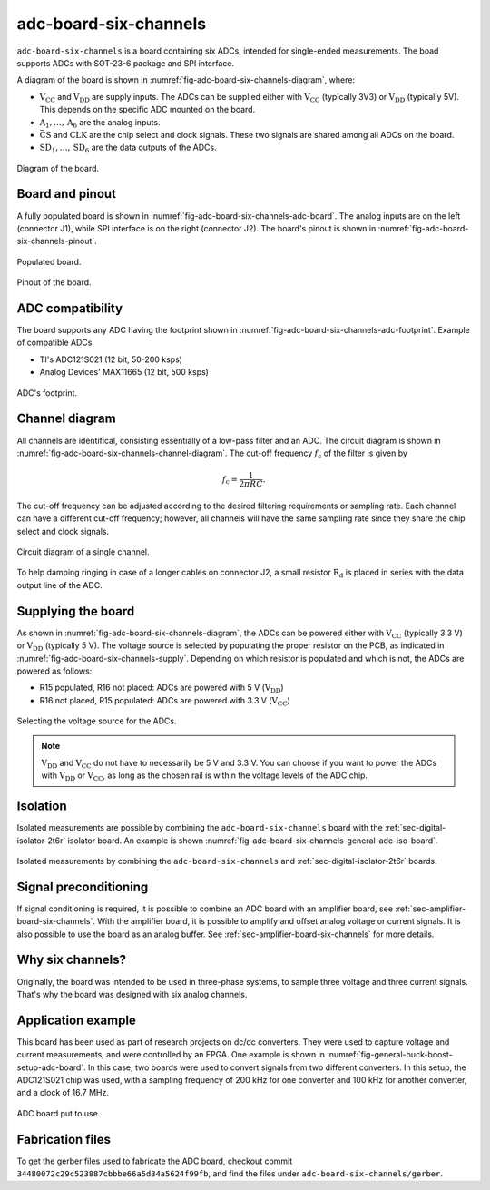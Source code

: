 .. _sec-adc-board-six-channels:

adc-board-six-channels
======================

``adc-board-six-channels`` is a board containing six ADCs, intended for single-ended measurements. The boad supports ADCs with SOT-23-6 package and SPI interface.

A diagram of the board is shown in  :numref:`fig-adc-board-six-channels-diagram`, where:

* :math:`\text{V}_\text{CC}` and :math:`\text{V}_\text{DD}` are supply inputs. The ADCs can be supplied either with :math:`\text{V}_\text{CC}` (typically 3V3) or :math:`\text{V}_\text{DD}` (typically 5V). This depends on the specific ADC mounted on the board.
* :math:`\text{A}_1, \dots, \text{A}_6` are the analog inputs.
* :math:`\bar{\text{CS}}` and :math:`\text{CLK}` are the chip select and clock signals. These two signals are shared among all ADCs on the board.
* :math:`\text{SD}_1, \dots, \text{SD}_6` are the data outputs of the ADCs.

.. figure:: img/adc-board-six-channels/diagram.svg
   :name: fig-adc-board-six-channels-diagram
   :scale: 150%
   :align: center
   :alt: Diagram of the board.
   
   Diagram of the board.


Board and pinout
----------------

A fully populated board is shown in :numref:`fig-adc-board-six-channels-adc-board`. The analog inputs are on the left (connector J1), while SPI interface is on the right (connector J2). The board's pinout is shown in :numref:`fig-adc-board-six-channels-pinout`.

.. figure:: img/adc-board-six-channels/adc-board.svg
   :name: fig-adc-board-six-channels-adc-board
   :scale: 10%
   :align: center
   :alt: Populated board.
   
   Populated board.


.. figure:: img/adc-board-six-channels/pinout.svg
   :name: fig-adc-board-six-channels-pinout
   :scale: 150%
   :align: center
   :alt: Pinout of the board.
   
   Pinout of the board.
 

ADC compatibility
-----------------

The board supports any ADC having the footprint shown in :numref:`fig-adc-board-six-channels-adc-footprint`. Example of compatible ADCs

* TI's ADC121S021 (12 bit, 50-200 ksps)
* Analog Devices' MAX11665 (12 bit, 500 ksps)

.. figure:: img/adc-board-six-channels/adc-footprint.svg
   :name: fig-adc-board-six-channels-adc-footprint
   :scale: 100%
   :align: center
   :alt: Footprint of ADC.
   
   ADC's footprint.


Channel diagram
--------------------

All channels are identifical, consisting essentially of a low-pass filter and an ADC. The circuit diagram is shown in :numref:`fig-adc-board-six-channels-channel-diagram`. The cut-off frequency :math:`f_\text{c}` of the filter is given by

.. math::
   
   f_\text{c} = \frac{1}{2\pi R C}.

The cut-off frequency can be adjusted according to the desired filtering requirements or sampling rate. Each channel can have a different cut-off frequency; however, all channels will have the same sampling rate since they share the chip select and clock signals.

.. figure:: img/adc-board-six-channels/channel-diagram.svg
   :name: fig-adc-board-six-channels-channel-diagram
   :scale: 150%
   :align: center
   :alt: Single channel diagram.
   
   Circuit diagram of a single channel.

To help damping ringing in case of a longer cables on connector J2, a small resistor :math:`\text{R}_\text{d}` is placed in series with the data output line of the ADC. 

Supplying the board
-------------------

As shown in :numref:`fig-adc-board-six-channels-diagram`, the ADCs can be powered either with :math:`\text{V}_\text{CC}` (typically 3.3 V) or :math:`\text{V}_\text{DD}`  (typically 5 V). The voltage source is selected by populating the proper resistor on the PCB, as indicated in :numref:`fig-adc-board-six-channels-supply`. Depending on which resistor is populated and which is not, the ADCs are powered as follows:

* R15 populated, R16 not placed: ADCs are powered with 5 V (:math:`\text{V}_\text{DD}`)
* R16 not placed, R15 populated: ADCs are powered with 3.3 V (:math:`\text{V}_\text{CC}`)

.. figure:: img/adc-board-six-channels/supply.png
   :name: fig-adc-board-six-channels-supply
   :scale: 50%
   :align: center
   :alt: ADC's supply.
   
   Selecting the voltage source for the ADCs.

.. note::
   :math:`\text{V}_\text{DD}` and :math:`\text{V}_\text{CC}` do not have to necessarily be 5 V and 3.3 V. You can choose if you want to power the ADCs with :math:`\text{V}_\text{DD}` or :math:`\text{V}_\text{CC}`, as long as the chosen rail is within the voltage levels of the ADC chip.

Isolation
---------

Isolated measurements are possible by combining the ``adc-board-six-channels`` board with the :ref:`sec-digital-isolator-2t6r` isolator board. An example is shown :numref:`fig-adc-board-six-channels-general-adc-iso-board`.

.. figure:: img/general/adc-iso-board.svg
   :name: fig-adc-board-six-channels-general-adc-iso-board
   :scale: 10%
   :align: center
   :alt: ADC + dig. iso board.
   
   Isolated measurements by combining the ``adc-board-six-channels`` and :ref:`sec-digital-isolator-2t6r` boards.
   

Signal preconditioning 
----------------------

If signal conditioning is required, it is possible to combine an ADC board with an amplifier board, see :ref:`sec-amplifier-board-six-channels`. With the amplifier board, it is possible to amplify and offset analog voltage or current signals. It is also possible to use the board as an analog buffer. See :ref:`sec-amplifier-board-six-channels` for more details.

Why six channels?
-----------------

Originally, the board was intended to be used in three-phase systems, to sample three voltage and three current signals. That's why the board was designed with six analog channels.

Application example
-------------------

This board has been used as part of research projects on dc/dc converters. They were used to capture voltage and current measurements, and were controlled by an FPGA. One example is shown in :numref:`fig-general-buck-boost-setup-adc-board`. In this case, two boards were used to convert signals from two different converters. In this setup, the ADC121S021 chip was used, with a sampling frequency of 200 kHz for one converter and 100 kHz for another converter, and a clock of 16.7 MHz.

.. figure:: img/general/buck-boost-setup.jpeg
   :name: fig-general-buck-boost-setup-adc-board
   :scale: 50%
   :align: center
   :alt: Buck/boost setup.
   
   ADC board put to use.


Fabrication files
-----------------

To get the gerber files used to fabricate the ADC board, checkout commit ``34480072c29c523887cbbbe66a5d34a5624f99fb``, and find the files under ``adc-board-six-channels/gerber``.
